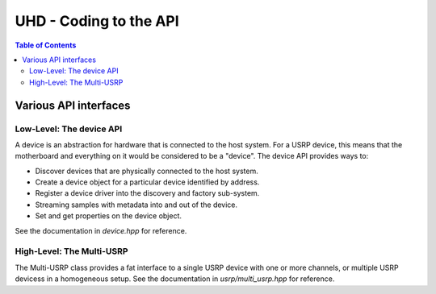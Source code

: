 ========================================================================
UHD - Coding to the API
========================================================================

.. contents:: Table of Contents

------------------------------------------------------------------------
Various API interfaces
------------------------------------------------------------------------
^^^^^^^^^^^^^^^^^^^^^^^^^^^
Low-Level: The device API
^^^^^^^^^^^^^^^^^^^^^^^^^^^
A device is an abstraction for hardware that is connected to the host system.
For a USRP device, this means that the motherboard and everything on it would be
considered to be a "device".  The device API provides ways to:

* Discover devices that are physically connected to the host system.
* Create a device object for a particular device identified by address.
* Register a device driver into the discovery and factory sub-system.
* Streaming samples with metadata into and out of the device.
* Set and get properties on the device object.

See the documentation in *device.hpp* for reference.

^^^^^^^^^^^^^^^^^^^^^^^^^^^
High-Level: The Multi-USRP
^^^^^^^^^^^^^^^^^^^^^^^^^^^
The Multi-USRP class provides a fat interface to a single USRP device with
one or more channels, or multiple USRP devicess in a homogeneous setup.
See the documentation in *usrp/multi_usrp.hpp* for reference.
